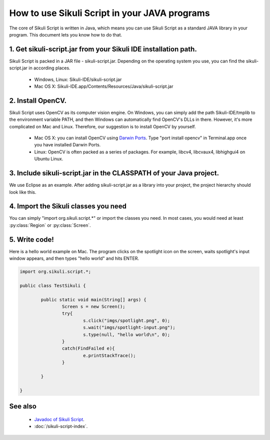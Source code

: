 
How to use Sikuli Script in your JAVA programs
==============================

The core of Sikuli Script is written in Java, which means you can use Sikuli Script as a standard JAVA library in your program. This document lets you know how to do that.

1. Get sikuli-script.jar from your Sikuli IDE installation path.
---------------------------
Sikuli Script is packed in a JAR file - sikuli-script.jar. Depending on the operating system you use, you can find the sikuli-script.jar in according places.

 * Windows, Linux: Sikuli-IDE/sikuli-script.jar
 * Mac OS X: Sikuli-IDE.app/Contents/Resources/Java/sikuli-script.jar

2. Install OpenCV.
---------------------------
Sikuli Script uses OpenCV as its computer vision engine. On Windows, you can simply add the path Sikuli-IDE/tmplib to the environment variable PATH, and then Windows can automatically find OpenCV's DLLs in there. However, it's more complicated on Mac and Linux. Therefore, our suggestion is to install OpenCV by yourself.

 * Mac OS X: you can install OpenCV using `Darwin Ports <http://darwinports.com/>`_. Type "port install opencv" in Terminal.app once you have installed Darwin Ports.
 * Linux: OpenCV is often packed as a series of packages. For example, libcv4, libcvaux4, libhighgui4 on Ubuntu Linux.

3. Include sikuli-script.jar in the CLASSPATH of your Java project.
--------------------------- 

We use Eclipse as an example. After adding sikuli-script.jar as a library into your project, the project hierarchy should look like this.

.. image:: test-sikuli-project.png

4. Import the Sikuli classes you need
---------------------------

You can simply "import org.sikuli.script.*" or import the classes you need. In most cases, you would need at least :py:class:`Region` or :py:class:`Screen`.

.. versionchanged:: X-1.0
   In the version 0.9.x and 0.10.x, the package name was edu.mit.csail.uid.


5. Write code!
---------------------------

Here is a hello world example on Mac. 
The program clicks on the spotlight icon on the screen, waits spotlight's input window appears, and then types "hello world" and hits ENTER.

.. code-block:: java

	import org.sikuli.script.*;
	
	public class TestSikuli {
	
	        public static void main(String[] args) {
	                Screen s = new Screen();
	                try{
	                        s.click("imgs/spotlight.png", 0);
	                        s.wait("imgs/spotlight-input.png");
	                        s.type(null, "hello world\n", 0);
	                }
	                catch(FindFailed e){
	                        e.printStackTrace();                    
	                }
	
	        }
	
	}


See also
---------------------------
 * `Javadoc of Sikuli Script <http://sikuli.org/doc/java/>`_.
 * :doc:`/sikuli-script-index`.

